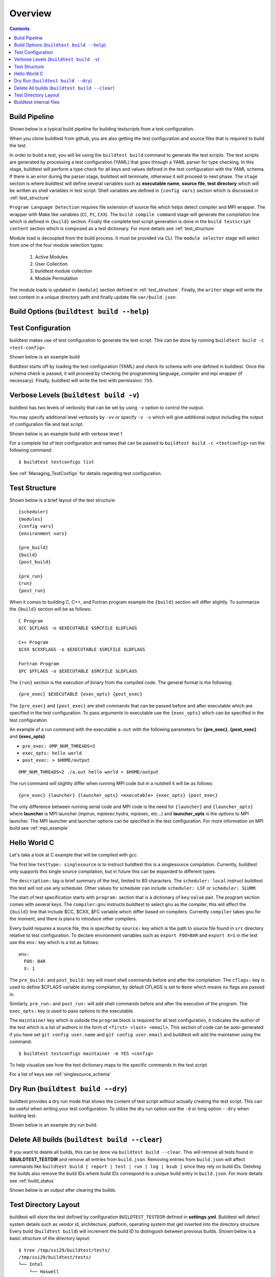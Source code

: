 Overview
=================

.. contents::
   :backlinks: none

Build Pipeline
----------------

Shown below is a typical build pipeline for building testscripts from a test configuration.

.. image:: build-workflow.png
   :width: 800
   :height: 400

When you clone buildtest from github, you are also getting the test configuration and source files that is required
to build the test.

In order to build a test, you will be using the ``buildtest build`` command to generate the test scripts. The test scripts
are generated by processing a test configuration (YAML) that goes through a YAML parser for type checking. In this
stage, buildtest will perform a type check for all keys and values defined in the test configuration with the YAML
schema. If there is an error during the parser stage, buildtest will terminate, otherwise it will proceed to next phase.
The ``stage`` section is where buildtest will define several variables such as **executable name**,
**source file**, **test directory** which will be written as shell variables in test script.
Shell variables are defined in ``{config vars}`` section which is discussed in :ref:`test_structure`

``Program Language Detection`` requires file extension of source file which helps detect compiler and MPI wrapper. The
wrapper with Make like variables (``CC``, ``FC``, ``CXX``). The ``build compile command`` stage will generate
the compilation line which is defined in ``{build}`` section. Finally the complete test script generation is
done in the  ``build testscript content`` section which is composed as a test dictionary. For more details see
:ref:`test_structure`

Module load is decoupled from the build process. It must be provided via CLI. The
``module selector`` stage will select from one of the four module selection types:

    1. Active Modules
    2. User Collection
    3. buildtest module collection
    4. Module Permutation

The module loads is updated in ``{module}`` section defined in :ref:`test_structure`. Finally, the
``writer`` stage will write the test content in a unique directory path and finally update file ``var/build.json``.


Build Options (``buildtest build --help``)
---------------------------------------------


.. program-output:: cat docgen/buildtest_build_-h.txt

Test Configuration
-------------------

buildtest makes use of test configuration to generate the test script. This
can be done by running ``buildtest build -c <test-config>``.

Shown below is an example build

.. program-output:: cat docgen/tutorial.compilers.args.c.yml.txt


Buildtest starts off by loading the test configuration (YAML) and check its schema with one defined in buildtest.
Once the schema check is passed, it will proceed by checking the programming language, compiler and mpi wrapper (if necessary).
Finally, buildtest will write the test with permission: ``755``.

Verbose Levels (``buildtest build -v``)
----------------------------------------

buildtest has two levels of verbosity that can be set by using ``-v`` option to control the output.

You may specify additional level verbosity by ``-vv`` or specify ``-v -v``
which will give additional output including the output of configuration file and test
script.

Shown below is an example build with verbose level 1

.. program-output:: cat docgen/tutorial.compilers.args.c.yml_v.txt

For a complete list of test configuration and names that can be passed to ``buildtest build -c <testconfig>`` run the
following command::

    $ buildtest testconfigs list

See :ref:`Managing_TestConfigs` for details regarding test configuration.

.. _test_structure:

Test Structure
---------------

Shown below is a brief layout of the test structure::

    {scheduler}
    {modules}
    {config vars}
    {environment vars}

    {pre_build}
    {build}
    {post_build}

    {pre_run}
    {run}
    {post_run}


When it comes to building C, C++, and Fortran program example the ``{build}`` section will differ slightly. To summarize the
``{build}`` section will be as follows::

    C Program
    $CC $CFLAGS -o $EXECUTABLE $SRCFILE $LDFLAGS

    C++ Program
    $CXX $CXXFLAGS -o $EXECUTABLE $SRCFILE $LDFLAGS

    Fortran Program
    $FC $FFLAGS -o $EXECUTABLE $SRCFILE $LDFLAGS


The ``{run}`` section is the execution of binary from the compiled code. The general format is the following::

   {pre_exec} $EXECUTABLE {exec_opts} {post_exec}

The ``{pre_exec}`` and ``{post_exec}`` are shell commands that can be passed before and after executable which are specified
in the test configuration. To pass arguments to executable use the ``{exec_opts}`` which can be specified in the test
configuration.

An example of a run command with the executable ``a.out`` with the following parameters for **{pre_exec}**, **{post_exec}**
and **{exec_opts}**

- ``pre_exec: OMP_NUM_THREADS=2``
- ``exec_opts: hello world``
- ``post_exec: > $HOME/output``

::

   OMP_NUM_THREADS=2 ./a.out hello world > $HOME/output

The run command will slightly differ when running MPI code but in a nutshell it will be as follows::

   {pre_exec} {launcher} {launcher_opts} <executable> {exec_opts} {post_exec}

The only difference between running serial code and MPI code is the need for ``{launcher}`` and ``{launcher_opts}`` where
**launcher** is MPI launcher (mpirun, mpiexec.hydra, mpiexec, etc...) and **launcher_opts** is the options to MPI launcher.
The MPI launcher and launcher options can be specified in the test configuration. For more information on MPI build see
:ref:`mpi_example`

Hello World C
----------------

Let's take a look at C example that will be compiled with gcc

.. program-output:: cat ../toolkit/suite/tutorial/compilers/args.c.yml

The first line ``testtype: singlesource`` is to instruct buildtest this is a singlesource compilation. Currently, buildtest
only supports this single source compilation, but in future this can be expanded to different types.

The ``description:`` tag is brief summary of the test, limited to 80 characters. The ``scheduler: local`` instruct buildtest
this test will not use any scheduler. Other values for scheduler can include ``scheduler: LSF`` or ``scheduler: SLURM``.

The start of test specification starts with ``program:`` section that is a dictionary of ``key``:``value`` pair. The program
section comes with several keys. The ``compiler:gnu`` instructs buildtest to select gnu as the compiler, this will affect the
``{build}`` line that include $CC, $CXX, $FC variable which differ based on compilers. Currently ``compiler`` takes ``gnu`` for the
moment, and there is plans to introduce other compilers.

Every build requires a source file, this is specified by ``source:`` key which is the path to source file found in ``src``
directory relative to test configuration. To declare environment variables such as ``export FOO=BAR`` and ``export X=1``
in the test use the ``env:`` key which is a list as follows::

    env:
      FOO: BAR
      X: 1

The ``pre_build:`` and ``post_build:`` key will insert shell commands before and after the compilation. The ``cflags:``
key is used to define $CFLAGS variable during compilation, by default CFLAGS is set to ``None`` which means no flags are
passed in.

Similarly, ``pre_run:`` and ``post_run:`` will add shell commands before and after the execution of the program. The ``exec_opts:``
key is used to pass options to the executable.

The ``maintainer`` key which is outside the ``program`` block is required for all test configuration, it indicates the author of the
test which is a list of authors in the form of ``<first> <last> <email>``. This section of code can be auto-generated if
you have set ``git config user.name`` and ``git config user.email`` and buildtest will add the maintainer using the command::

    $ buildtest testconfigs maintainer -m YES <config>

To help visualize see how the test dictionary maps to the specific commands in the test script.

.. image:: test_dictionary.png
   :width: 600
   :height:  400

.. image:: test.png
   :width: 500
   :height:  250

For a list of keys see :ref:`singlesource_schema`

Dry Run (``buildtest build --dry``)
-----------------------------------

buildtest provides a dry run mode that shows the content of test script without actually creating the test script. This
can be useful when writing your test configuration. To utilize the dry run option use the ``-d`` or long option ``--dry``
when building test.

Shown below is an example dry run build.

.. program-output:: cat docgen/tutorial.compilers.args.c.yml_dry.txt

Delete All builds (``buildtest build --clear``)
-----------------------------------------------------

If you want to delete all builds, this can be done via ``buildtest build --clear``. This will remove all tests found
in **$BUILDTEST_TESTDIR** and remove all entries from ``build.json``. Removing entries from ``build.json`` will affect
commands like ``buildtest build [ report | test | run | log | bsub ]`` since they rely on build IDs. Deleting the builds also
remove the build IDs where build IDs correspond to a unique build entry in ``build.json``. For more details see :ref:`build_status`

Shown below is an output after clearing the builds.

.. program-output:: cat docgen/buildtest-build-clear.txt


Test Directory Layout
----------------------

buildtest will store the test defined by configuration ``BUILDTEST_TESTDIR`` defined in **settings.yml**. Buildtest will
detect system details such as vendor id, architecture, platform, operating system that get inserted into the directory
structure. Every build (``buildtest build``) will increment the build ID to distinguish between previous builds.
Shown below is a basic structure of the directory layout::

   $ tree /tmp/ssi29/buildtest/tests/
   /tmp/ssi29/buildtest/tests/
   └── Intel
       └── Haswell
           └── x86_64
               └── rhel
                   └── 7.6
                       ├── build_0
                       │   ├── args.c.yml.0xe93836d1.sh
                       │   └── log
                       │       └── buildtest_14_40_28_10_2019.log
                       ├── build_1
                       │   ├── args.c.yml.0x2f83e661.sh
                       │   └── log
                       │       └── buildtest_14_40_28_10_2019.log
                       ├── build_2
                       │   ├── args.c.yml.0x722fa01.sh
                       │   └── log
                       │       └── buildtest_14_40_28_10_2019.log
                       ├── build_3
                       │   ├── hello_lsf.yml.0x5afd4bd1.sh
                       │   └── log
                       │       └── buildtest_14_40_28_10_2019.log
                       └── build_4
                           ├── hello_slurm.yml.0x915e39fb.sh
                           └── log
                               └── buildtest_14_40_28_10_2019.log

   15 directories, 10 files

Every build will have a directory such as ``build_0``, ``build_1``, ``build_2``, ... starting from 0 index. The test script
and log file will be stored in this directory.

Buildtest internal files
--------------------------

buildtest maintains a set of json files in the **var** directory that are self managed by buildtest.

The following files are generally found in var directory::

   $ tree var/
   var/
   ├── build.json
   ├── collection.json
   ├── modules.json
   └── system.json

   0 directories, 4 files

**build.json** keeps track of every build performed by buildtest. Every build will be denoted by a
build **ID** that is used for distinguishing different builds. **build.json** is read by buildtest
for commands such as *buildtest build* [ ``report`` | ``test`` | ``run`` | ``bsub`` | ``log`` ] commands.
For more information see :ref:`build_status`

**modules.json** is a subset of spider output to account for differences between Lmod 6/7 json structure for reading
module and parent keys.

**collection.json** is a self-managed file used to store module collections that is managed by command ``buildtest module collection``.
For more information on module collection see :ref:`module_collection`

**system.json** stores the buildtest system details that can be used by command ``buildtest system``.

